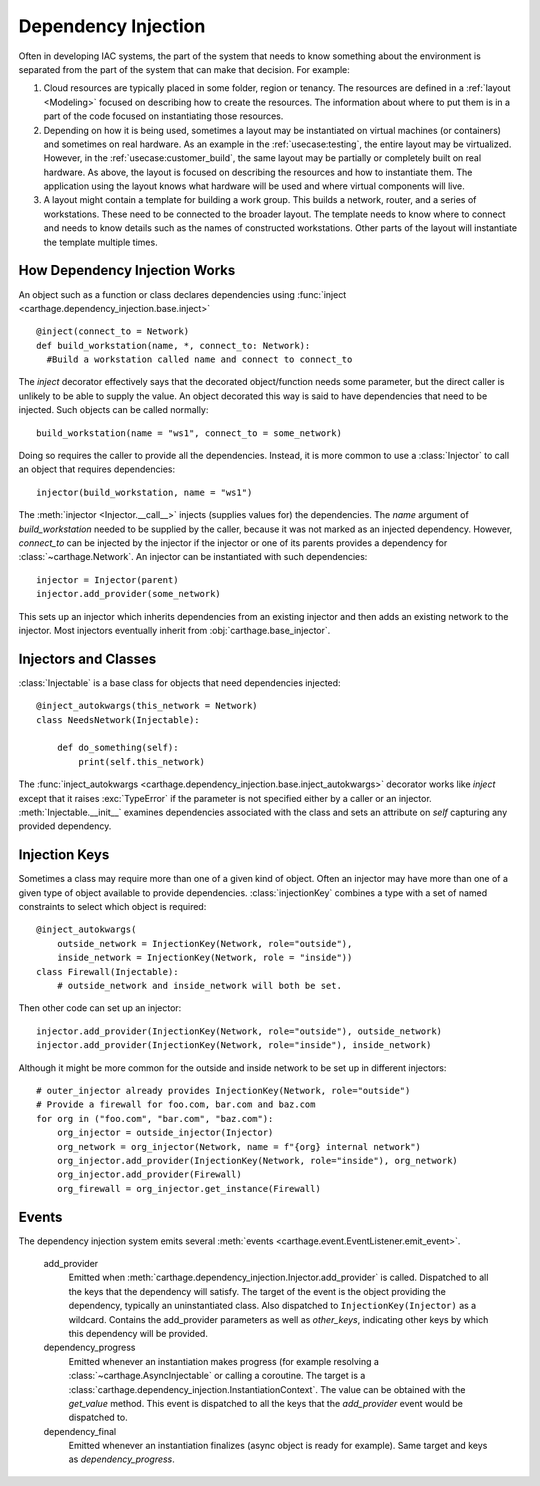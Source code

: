 Dependency Injection
====================

Often in developing IAC systems, the part of the system that needs to know something about the environment is separated from the part of the system that can make that decision.  For example:

#. Cloud resources are typically placed in some folder, region or tenancy.  The resources are defined in a :ref:`layout <Modeling>` focused on describing how to create the resources.  The information about where to put them is in a part of the code focused on instantiating those resources.

#. Depending on how it is being used, sometimes a layout may be instantiated on virtual machines (or containers) and sometimes on real hardware.  As an example in the :ref:`usecase:testing`, the entire layout may be virtualized.  However, in the :ref:`usecase:customer_build`, the same layout may be partially or completely built on real hardware.  As above, the layout is focused on describing the resources and how to instantiate them.  The application using the layout knows what hardware will be used and where virtual components will live.

#. A layout might contain a template for building a work group.  This builds a network, router, and a series of workstations.  These need to be connected to the broader layout.  The template needs to know where to connect and needs to know details such as the names of constructed workstations.  Other parts of the layout will instantiate the template multiple times.


How Dependency Injection Works
******************************

An object such as a function or class declares dependencies using :func:`inject <carthage.dependency_injection.base.inject>`\ ::

  @inject(connect_to = Network)
  def build_workstation(name, *, connect_to: Network):
    #Build a workstation called name and connect to connect_to

The *inject* decorator effectively says that the decorated object/function needs some parameter, but the direct caller is unlikely  to be able to supply the value.  An object decorated this way is said to have dependencies that need to be injected.  Such objects can be called normally::

  build_workstation(name = "ws1", connect_to = some_network)

Doing so requires the caller to provide all the dependencies.  Instead, it is more common to use a :class:`Injector` to call an object that requires dependencies::

  injector(build_workstation, name = "ws1")

The :meth:`injector <Injector.__call__>` injects (supplies values for) the dependencies.  The *name* argument of *build_workstation* needed to be supplied by the caller, because it was not marked as an injected dependency.  However, *connect_to* can be injected by the injector if the injector or one of its parents provides a dependency for :class:`~carthage.Network`.  An injector can be instantiated with such dependencies::

  injector = Injector(parent)
  injector.add_provider(some_network)

This sets up an injector which inherits dependencies from an existing injector and then adds an existing network to the injector.  Most injectors eventually inherit from :obj:`carthage.base_injector`.

Injectors and Classes
*********************

:class:`Injectable` is a base class for  objects that need dependencies injected::

  @inject_autokwargs(this_network = Network)
  class NeedsNetwork(Injectable):

      def do_something(self):
          print(self.this_network)

The :func:`inject_autokwargs <carthage.dependency_injection.base.inject_autokwargs>` decorator works like *inject* except that it raises :exc:`TypeError` if the parameter is not specified either by a caller or an injector.  :meth:`Injectable.__init__` examines dependencies associated with the class and sets an attribute on *self* capturing any provided dependency.

Injection Keys
**************

Sometimes a class may require more than one of a given kind of object.  Often an injector may have more than one of a given type of object available to provide dependencies.  :class:`injectionKey` combines a type with a set of named constraints to select which object is required::

  @inject_autokwargs(
      outside_network = InjectionKey(Network, role="outside"),
      inside_network = InjectionKey(Network, role = "inside"))
  class Firewall(Injectable):
      # outside_network and inside_network will both be set.

Then other code can set up an injector::

  injector.add_provider(InjectionKey(Network, role="outside"), outside_network)
  injector.add_provider(InjectionKey(Network, role="inside"), inside_network)

Although it might be more common for the outside and inside network to be set up in different injectors::

  # outer_injector already provides InjectionKey(Network, role="outside")
  # Provide a firewall for foo.com, bar.com and baz.com
  for org in ("foo.com", "bar.com", "baz.com"):
      org_injector = outside_injector(Injector)
      org_network = org_injector(Network, name = f"{org} internal network")
      org_injector.add_provider(InjectionKey(Network, role="inside"), org_network)
      org_injector.add_provider(Firewall)
      org_firewall = org_injector.get_instance(Firewall)

Events
******

The dependency injection system emits several :meth:`events <carthage.event.EventListener.emit_event>`.

    add_provider
        Emitted  when :meth:`carthage.dependency_injection.Injector.add_provider` is called.  Dispatched to  all the keys that the dependency will satisfy.  The target of the event is the object providing the dependency, typically an uninstantiated class.  Also dispatched to ``InjectionKey(Injector)`` as a wildcard.  Contains the add_provider parameters as well as *other_keys*, indicating other keys by which this dependency will be provided.

    dependency_progress
        Emitted whenever an instantiation makes progress (for example resolving a :class:`~carthage.AsyncInjectable` or calling a coroutine.  The target is a :class:`carthage.dependency_injection.InstantiationContext`.  The value can be obtained with the *get_value* method.  This event is dispatched to all the keys that the *add_provider* event would be dispatched to.

    dependency_final
        Emitted whenever an instantiation finalizes (async object is ready for example). Same target and keys as *dependency_progress*.
